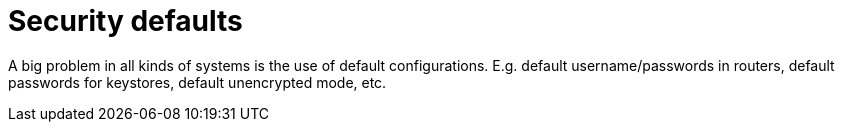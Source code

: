 = Security defaults 

A big problem in all kinds of systems is the use of default configurations.
E.g. default username/passwords in routers, default passwords for keystores, default unencrypted mode, etc.
 




